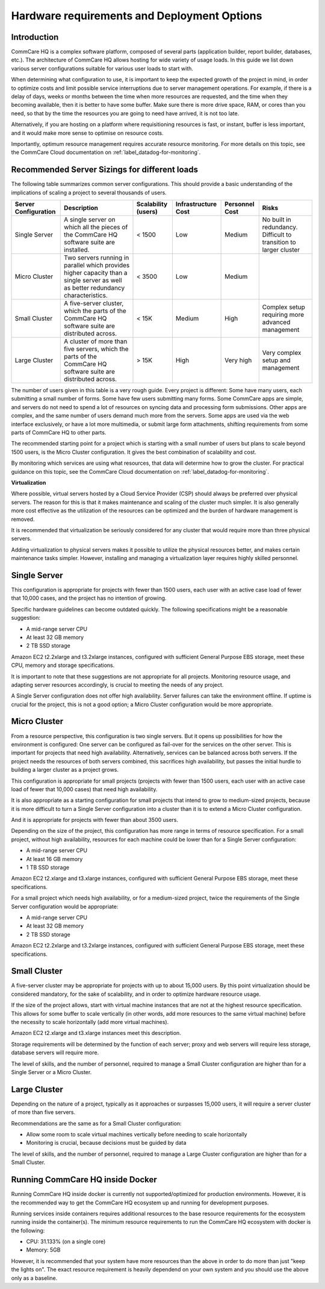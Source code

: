 .. _deployment-options:

Hardware requirements and Deployment Options
============================================

Introduction
------------

CommCare HQ is a complex software platform, composed of several parts
(application builder, report builder, databases, etc.). The architecture
of CommCare HQ allows hosting for wide variety of usage loads. In this guide
we list down various server configurations suitable for various user loads
to start with.


When determining what configuration to use, it is important to keep the
expected growth of the project in mind, in order to optimize costs and
limit possible service interruptions due to server management
operations. For example, if there is a delay of days, weeks or months
between the time when more resources are requested, and the time when
they becoming available, then it is better to have some buffer. Make
sure there is more drive space, RAM, or cores than you need, so that by
the time the resources you are going to need have arrived, it is not too
late.

Alternatively, if you are hosting on a platform where requisitioning
resources is fast, or instant, buffer is less important, and it would
make more sense to optimise on resource costs.

Importantly, optimum resource management requires accurate resource
monitoring. For more details on this topic, see the CommCare Cloud
documentation on :ref:`label_datadog-for-monitoring`.

Recommended Server Sizings for different loads
----------------------------------------------

The following table summarizes common server configurations. This should
provide a basic understanding of the implications of scaling a project
to several thousands of users.

+---------------+-------------------------------------------------+-------------+----------------+-----------+----------------+
| Server        | Description                                     | Scalability | Infrastructure | Personnel | Risks          |
| Configuration |                                                 | (users)     | Cost           | Cost      |                |
+===============+=================================================+=============+================+===========+================+
| Single Server | A single server on which all the pieces of the  | < 1500      | Low            | Medium    | No built in    |
|               | CommCare HQ software suite are installed.       |             |                |           | redundancy.    |
|               |                                                 |             |                |           | Difficult to   |
|               |                                                 |             |                |           | transition to  |
|               |                                                 |             |                |           | larger cluster |
+---------------+-------------------------------------------------+-------------+----------------+-----------+----------------+
| Micro Cluster | Two servers running in parallel which provides  | < 3500      | Low            | Medium    |                |
|               | higher capacity than a single server as well as |             |                |           |                |
|               | better redundancy characteristics.              |             |                |           |                |
+---------------+-------------------------------------------------+-------------+----------------+-----------+----------------+
| Small Cluster | A five-server cluster, which the parts of       | < 15K       | Medium         | High      | Complex setup  |
|               | the CommCare HQ software suite are distributed  |             |                |           | requiring more |
|               | across.                                         |             |                |           | advanced       |
|               |                                                 |             |                |           | management     |
+---------------+-------------------------------------------------+-------------+----------------+-----------+----------------+
| Large Cluster | A cluster of more than five servers, which the  | > 15K       | High           | Very high | Very complex   |
|               | parts of the CommCare HQ software suite are     |             |                |           | setup and      |
|               | distributed across.                             |             |                |           | management     |
+---------------+-------------------------------------------------+-------------+----------------+-----------+----------------+

The number of users given in this table is a very rough guide. Every
project is different: Some have many users, each submitting a small
number of forms. Some have few users submitting many forms. Some
CommCare apps are simple, and servers do not need to spend a lot of
resources on syncing data and processing form submissions. Other apps
are complex, and the same number of users demand much more from the
servers. Some apps are used via the web interface exclusively, or have a
lot more multimedia, or submit large form attachments, shifting
requirements from some parts of CommCare HQ to other parts.

The recommended starting point for a project which is starting with a
small number of users but plans to scale beyond 1500 users, is the Micro
Cluster configuration. It gives the best combination of scalability and
cost.

By monitoring which services are using what resources, that data will
determine how to grow the cluster. For practical guidance on this topic,
see the CommCare Cloud documentation on
:ref:`label_datadog-for-monitoring`.


**Virtualization**


Where possible, virtual servers hosted by a Cloud Service Provider (CSP)
should always be preferred over physical servers. The reason for this is
that it makes maintenance and scaling of the cluster much simpler. It is
also generally more cost effective as the utilization of the resources
can be optimized and the burden of hardware management is removed.

It is recommended that virtualization be seriously considered for any
cluster that would require more than three physical servers.

Adding virtualization to physical servers makes it possible to utilize
the physical resources better, and makes certain maintenance tasks
simpler. However, installing and managing a virtualization layer
requires highly skilled personnel.


Single Server
-------------

This configuration is appropriate for projects with fewer than 1500
users, each user with an active case load of fewer that 10,000 cases,
and the project has no intention of growing.

Specific hardware guidelines can become outdated quickly. The
following specifications might be a reasonable suggestion:

* A mid-range server CPU
* At least 32 GB memory
* 2 TB SSD storage

Amazon EC2 t2.2xlarge and t3.2xlarge instances, configured with
sufficient General Purpose EBS storage, meet these CPU, memory and
storage specifications.

It is important to note that these suggestions are not appropriate for
all projects. Monitoring resource usage, and adapting server resources
accordingly, is crucial to meeting the needs of any project.

A Single Server configuration does not offer high availability. Server
failures can take the environment offline. If uptime is crucial for the
project, this is not a good option; a Micro Cluster configuration would
be more appropriate.


Micro Cluster
-------------

From a resource perspective, this configuration is two single servers.
But it opens up possibilities for how the environment is configured: One
server can be configured as fail-over for the services on the other
server. This is important for projects that need high availability.
Alternatively, services can be balanced across both servers. If the
project needs the resources of both servers combined, this sacrifices
high availability, but passes the initial hurdle to building a larger
cluster as a project grows.

This configuration is appropriate for small projects (projects with
fewer than 1500 users, each user with an active case load of fewer that
10,000 cases) that need high availability.

It is also appropriate as a starting configuration for small projects
that intend to grow to medium-sized projects, because it is more
difficult to turn a Single Server configuration into a cluster than it
is to extend a Micro Cluster configuration.

And it is appropriate for projects with fewer than about 3500 users.

Depending on the size of the project, this configuration has more range
in terms of resource specification. For a small project, without high
availability, resources for each machine could be lower than for a
Single Server configuration:

* A mid-range server CPU
* At least 16 GB memory
* 1 TB SSD storage

Amazon EC2 t2.xlarge and t3.xlarge instances, configured with sufficient
General Purpose EBS storage, meet these specifications.

For a small project which needs high availability, or for a medium-sized
project, twice the requirements of the Single Server configuration would
be appropriate:

* A mid-range server CPU
* At least 32 GB memory
* 2 TB SSD storage

Amazon EC2 t2.2xlarge and t3.2xlarge instances, configured with
sufficient General Purpose EBS storage, meet these specifications.


Small Cluster
-------------

A five-server cluster may be appropriate for projects with up to about
15,000 users. By this point virtualization should be considered
mandatory, for the sake of scalability, and in order to optimize
hardware resource usage.

If the size of the project allows, start with virtual machine instances
that are not at the highest resource specification. This allows for some
buffer to scale vertically (in other words, add more resources to the
same virtual machine) before the necessity to scale horizontally (add
more virtual machines).

Amazon EC2 t2.xlarge and t3.xlarge instances meet this description.

Storage requirements will be determined by the function of each server;
proxy and web servers will require less storage, database servers will
require more.

The level of skills, and the number of personnel, required to manage a
Small Cluster configuration are higher than for a Single Server or a
Micro Cluster.


Large Cluster
-------------

Depending on the nature of a project, typically as it approaches or
surpasses 15,000 users, it will require a server cluster of more than
five servers.

Recommendations are the same as for a Small Cluster configuration:

* Allow some room to scale virtual machines vertically before needing to
  scale horizontally

* Monitoring is crucial, because decisions must be guided by data

The level of skills, and the number of personnel, required to manage a
Large Cluster configuration are higher than for a Small Cluster.



Running CommCare HQ inside Docker
---------------------------------
Running CommCare HQ inside docker is currently not supported/optimized for production environments. However, it is
the recommended way to get the CommCare HQ ecosystem up and running for development purposes.

Running services inside containers requires additional resources to the base resource requirements for the
ecosystem running inside the container(s). The minimum resource requirements to run the CommCare HQ ecosystem with docker is the following:

* CPU: 31.133% (on a single core)

* Memory: 5GB

However, it is recommended that your system have more resources than the above in order to do more than just
"keep the lights on". The exact resource requirement is heavily dependend on your own system and you should use the
above only as a baseline.
